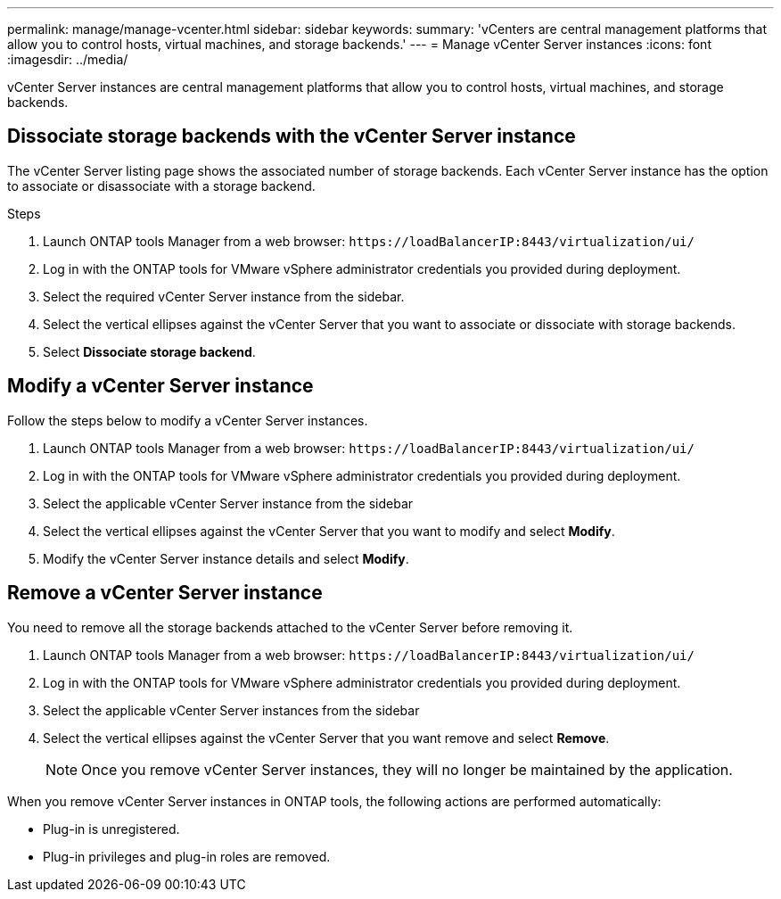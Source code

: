 ---
permalink: manage/manage-vcenter.html
sidebar: sidebar
keywords:
summary: 'vCenters are central management platforms that allow you to control hosts, virtual machines, and storage backends.'
---
= Manage vCenter Server instances
:icons: font
:imagesdir: ../media/

[.lead]
vCenter Server instances are central management platforms that allow you to control hosts, virtual machines, and storage backends.

== Dissociate storage backends with the vCenter Server instance

The vCenter Server listing page shows the associated number of storage backends. Each vCenter Server instance has the option to associate or disassociate with a storage backend.

.Steps

. Launch ONTAP tools Manager from a web browser: `\https://loadBalancerIP:8443/virtualization/ui/` 
. Log in with the ONTAP tools for VMware vSphere administrator credentials you provided during deployment. 
. Select the required vCenter Server instance from the sidebar.
. Select the vertical ellipses against the vCenter Server that you want to associate or dissociate with storage backends.
. Select *Dissociate storage backend*.

== Modify a vCenter Server instance
Follow the steps below to modify a vCenter Server instances.

. Launch ONTAP tools Manager from a web browser: `\https://loadBalancerIP:8443/virtualization/ui/` 
. Log in with the ONTAP tools for VMware vSphere administrator credentials you provided during deployment. 
. Select the applicable vCenter Server instance from the sidebar
. Select the vertical ellipses against the vCenter Server that you want to modify and select *Modify*.
. Modify the vCenter Server instance details and select *Modify*.

== Remove a vCenter Server instance
You need to remove all the storage backends attached to the vCenter Server before removing it. 

. Launch ONTAP tools Manager from a web browser: `\https://loadBalancerIP:8443/virtualization/ui/` 
. Log in with the ONTAP tools for VMware vSphere administrator credentials you provided during deployment. 
. Select the applicable vCenter Server instances from the sidebar
. Select the vertical ellipses against the vCenter Server that you want remove and select *Remove*.
+
[NOTE]
Once you remove vCenter Server instances, they will no longer be maintained by the application.

When you remove vCenter Server instances in ONTAP tools, the following actions are performed automatically: 

* Plug-in is unregistered.
* Plug-in privileges and plug-in roles are removed.
